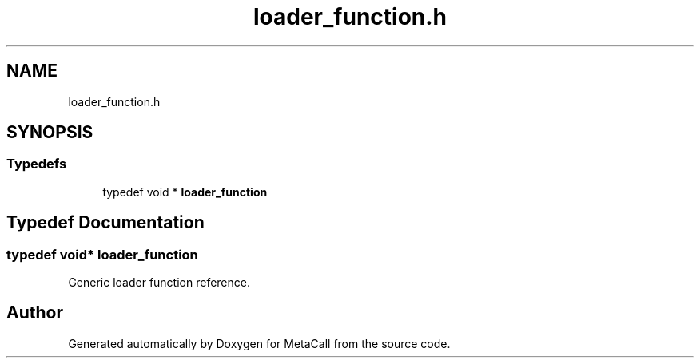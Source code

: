 .TH "loader_function.h" 3 "Wed Oct 27 2021" "Version 0.1.0.44b1ab3b98a6" "MetaCall" \" -*- nroff -*-
.ad l
.nh
.SH NAME
loader_function.h
.SH SYNOPSIS
.br
.PP
.SS "Typedefs"

.in +1c
.ti -1c
.RI "typedef void * \fBloader_function\fP"
.br
.in -1c
.SH "Typedef Documentation"
.PP 
.SS "typedef void* \fBloader_function\fP"

.PP
Generic loader function reference\&. 
.SH "Author"
.PP 
Generated automatically by Doxygen for MetaCall from the source code\&.
